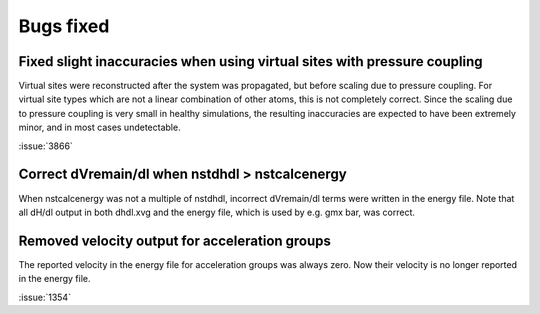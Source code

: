Bugs fixed
^^^^^^^^^^

Fixed slight inaccuracies when using virtual sites with pressure coupling
"""""""""""""""""""""""""""""""""""""""""""""""""""""""""""""""""""""""""

Virtual sites were reconstructed after the system was propagated, but before
scaling due to pressure coupling. For virtual site types which are not a linear
combination of other atoms, this is not completely correct. Since the scaling
due to pressure coupling is very small in healthy simulations, the resulting
inaccuracies are expected to have been extremely minor, and in most cases
undetectable.

:issue:`3866`

Correct dVremain/dl when nstdhdl > nstcalcenergy
""""""""""""""""""""""""""""""""""""""""""""""""

When nstcalcenergy was not a multiple of nstdhdl, incorrect dVremain/dl
terms were written in the energy file. Note that all dH/dl output in
both dhdl.xvg and the energy file, which is used by e.g. gmx bar, was correct.

.. Note to developers!
   Please use """"""" to underline the individual entries for fixed issues in the subfolders,
   otherwise the formatting on the webpage is messed up.
   Also, please use the syntax :issue:`number` to reference issues on GitLab, without the
   a space between the colon and number!

Removed velocity output for acceleration groups
"""""""""""""""""""""""""""""""""""""""""""""""

The reported velocity in the energy file for acceleration groups was always
zero. Now their velocity is no longer reported in the energy file.

:issue:`1354`
